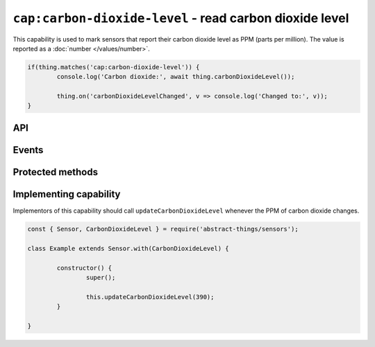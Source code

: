 ``cap:carbon-dioxide-level`` - read carbon dioxide level
========================================================

This capability is used to mark sensors that report their carbon dioxide level
as PPM (parts per million). The value is reported as a :doc:`number </values/number>`.

.. sourcecode:: js

	if(thing.matches('cap:carbon-dioxide-level')) {
		console.log('Carbon dioxide:', await thing.carbonDioxideLevel());

		thing.on('carbonDioxideLevelChanged', v => console.log('Changed to:', v));
	}

API
---

.. js:function:: carbonDioxideLevel()

	Get the current carbon dioxide levels as PPM.

	:returns:
		Promise that resolves to the current value as a
		:doc:`number </values/number>`.

	Example:

	.. sourcecode:: js

		console.log('CO2 is:', await thing.carbonDioxideLevel());

.. js:function:: co2Level()

	Get the current carbon dioxide levels as PPM. Reported as a
	:doc:`number </values/number>`.

	:returns:
		Promise that resolves to the current value as a
		:doc:`number </values/number>`.

	Example:

	.. sourcecode:: js

		console.log('CO2 is:', await thing.co2Level());

Events
------

.. js:data:: carbonDioxideLevelChanged

	The carbon dioxide level has changed. Payload is the new PPM as a
	:doc:`number </values/number>`.

	Example:

	.. sourcecode:: js

		thing.on('carbonDioxideLevelChanged', v => console.log('Changed to:', v));

Protected methods
-----------------

.. js:function:: updateCarbonDioxideLevel(value)

	Update the current carbon dioxide level. Should be called whenever a change
	in PPM is detected.

	:param value:
		The new PPM value. Will be converted to a :doc:`number </values/number>`.

	Example:

	.. sourcecode:: js

		this.updateCarbonDioxideLevel(389);

Implementing capability
-----------------------

Implementors of this capability should call ``updateCarbonDioxideLevel``
whenever the PPM of carbon dioxide changes.

.. sourcecode:: js

	const { Sensor, CarbonDioxideLevel } = require('abstract-things/sensors');

	class Example extends Sensor.with(CarbonDioxideLevel) {

		constructor() {
			super();

			this.updateCarbonDioxideLevel(390);
		}

	}
